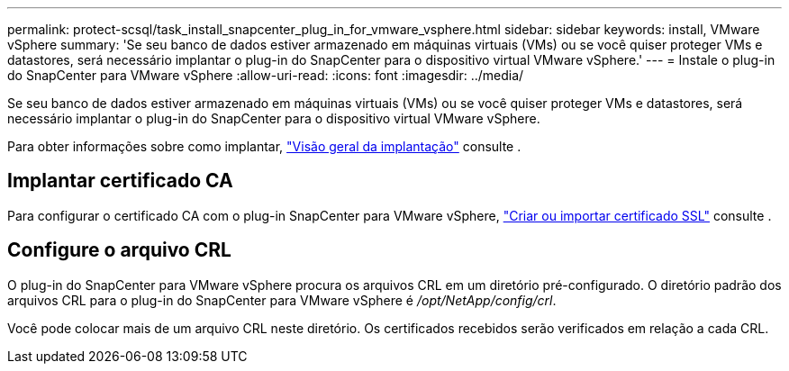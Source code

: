 ---
permalink: protect-scsql/task_install_snapcenter_plug_in_for_vmware_vsphere.html 
sidebar: sidebar 
keywords: install, VMware vSphere 
summary: 'Se seu banco de dados estiver armazenado em máquinas virtuais (VMs) ou se você quiser proteger VMs e datastores, será necessário implantar o plug-in do SnapCenter para o dispositivo virtual VMware vSphere.' 
---
= Instale o plug-in do SnapCenter para VMware vSphere
:allow-uri-read: 
:icons: font
:imagesdir: ../media/


Se seu banco de dados estiver armazenado em máquinas virtuais (VMs) ou se você quiser proteger VMs e datastores, será necessário implantar o plug-in do SnapCenter para o dispositivo virtual VMware vSphere.

Para obter informações sobre como implantar, https://docs.netapp.com/us-en/sc-plugin-vmware-vsphere/scpivs44_get_started_overview.html["Visão geral da implantação"^] consulte .



== Implantar certificado CA

Para configurar o certificado CA com o plug-in SnapCenter para VMware vSphere, https://kb.netapp.com/Advice_and_Troubleshooting/Data_Protection_and_Security/SnapCenter/How_to_create_and_or_import_an_SSL_certificate_to_SnapCenter_Plug-in_for_VMware_vSphere_(SCV)["Criar ou importar certificado SSL"^] consulte .



== Configure o arquivo CRL

O plug-in do SnapCenter para VMware vSphere procura os arquivos CRL em um diretório pré-configurado. O diretório padrão dos arquivos CRL para o plug-in do SnapCenter para VMware vSphere é _/opt/NetApp/config/crl_.

Você pode colocar mais de um arquivo CRL neste diretório. Os certificados recebidos serão verificados em relação a cada CRL.
